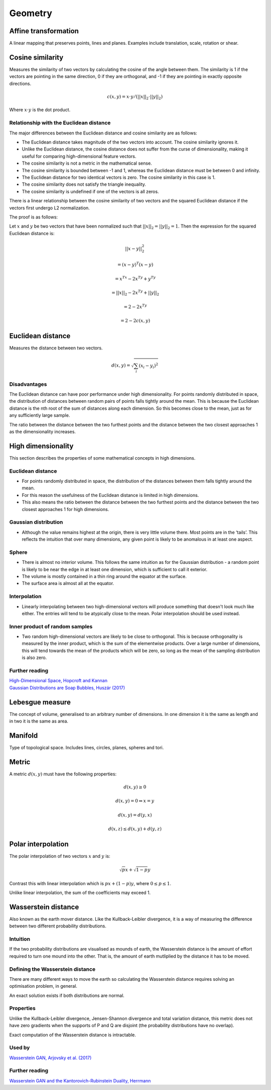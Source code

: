 Geometry
"""""""""""""""""""""""

Affine transformation
-----------------------
A linear mapping that preserves points, lines and planes. Examples include translation, scale, rotation or shear.

Cosine similarity
-----------------------
Measures the similarity of two vectors by calculating the cosine of the angle between them. The similarity is 1 if the vectors are pointing in the same direction, 0 if they are orthogonal, and -1 if they are pointing in exactly opposite directions.

.. math ::

    c(x,y) = x \cdot y/(||x||_2 \cdot ||y||_2)

Where :math:`x \cdot y` is the dot product.

Relationship with the Euclidean distance
___________________________________________
The major differences between the Euclidean distance and cosine similarity are as follows:

* The Euclidean distance takes magnitude of the two vectors into account. The cosine similarity ignores it.
* Unlike the Euclidean distance, the cosine distance does not suffer from the curse of dimensionality, making it useful for comparing high-dimensional feature vectors.
* The cosine similarity is not a metric in the mathematical sense.
* The cosine similarity is bounded between -1 and 1, whereas the Euclidean distance must be between 0 and infinity.
* The Euclidean distance for two identical vectors is zero. The cosine similarity in this case is 1.
* The cosine similarity does not satisfy the triangle inequality.
* The cosine similarity is undefined if one of the vectors is all zeros.

There is a linear relationship between the cosine similarity of two vectors and the squared Euclidean distance if the vectors first undergo L2 normalization.

The proof is as follows:

Let :math:`x` and :math:`y` be two vectors that have been normalized such that :math:`||x||_2 = ||y||_2 = 1`. Then the expression for the squared Euclidean distance is:

.. math::

  ||x - y||_2^2 

.. math::
  = (x-y)^T(x-y)
  
.. math::
  = x^Tx -2x^Ty + y^Ty
  
.. math::
  = ||x||_2 - 2x^Ty + ||y||_2
  
.. math::
  = 2 - 2x^Ty
  
.. math::
  = 2 - 2c(x,y)
  

Euclidean distance
-----------------------
Measures the distance between two vectors.

.. math::

  d(x,y) = \sqrt{\sum_i (x_i - y_i)^2}

Disadvantages
__________________
The Euclidean distance can have poor performance under high dimensionality. For points randomly distributed in space, the distribution of distances between random pairs of points falls tightly around the mean. This is because the Euclidean distance is the nth root of the sum of distances along each dimension. So this becomes close to the mean, just as for any sufficiently large sample.

The ratio between the distance between the two furthest points and the distance between the two closest approaches 1 as the dimensionality increases.

High dimensionality
--------------------
This section describes the properties of some mathematical concepts in high dimensions.

Euclidean distance
_____________________
* For points randomly distributed in space, the distribution of the distances between them falls tightly around the mean.
* For this reason the usefulness of the Euclidean distance is limited in high dimensions.
* This also means the ratio between the distance between the two furthest points and the distance between the two closest approaches 1 for high dimensions.

Gaussian distribution
_____________________
* Although the value remains highest at the origin, there is very little volume there. Most points are in the ‘tails’. This reflects the intuition that over many dimensions, any given point is likely to be anomalous in at least one aspect.

Sphere
_____________________
* There is almost no interior volume. This follows the same intuition as for the Gaussian distribution - a random point is likely to be near the edge in at least one dimension, which is sufficient to call it exterior.
* The volume is mostly contained in a thin ring around the equator at the surface.
* The surface area is almost all at the equator.

Interpolation
_____________________
* Linearly interpolating between two high-dimensional vectors will produce something that doesn't look much like either. The entries will tend to be atypically close to the mean. Polar interpolation should be used instead.

Inner product of random samples
__________________________________________
* Two random high-dimensional vectors are likely to be close to orthogonal. This is because orthogonality is measured by the inner product, which is the sum of the elementwise products. Over a large number of dimensions, this will tend towards the mean of the products which will be zero, so long as the mean of the sampling distribution is also zero.

Further reading
_____________________
| `High-Dimensional Space, Hopcroft and Kannan <https://www.cs.cmu.edu/~venkatg/teaching/CStheory-infoage/chap1-high-dim-space.pdf>`_
| `Gaussian Distributions are Soap Bubbles, Huszár (2017) <http://www.inference.vc/high-dimensional-gaussian-distributions-are-soap-bubble>`_

Lebesgue measure
-------------------
The concept of volume, generalised to an arbitrary number of dimensions. In one dimension it is the same as length and in two it is the same as area.

Manifold
-----------
Type of topological space. Includes lines, circles, planes, spheres and tori.

Metric
--------
A metric :math:`d(x,y)` must have the following properties:

.. math::

    d(x,y) \geq 0

    d(x,y) = 0 	\Leftrightarrow x = y

    d(x,y) = d(y,x)    

    d(x,z) \leq d(x,y) + d(y,z)    
    
Polar interpolation
-----------------------
The polar interpolation of two vectors :math:`x` and :math:`y` is:

.. math::

    \sqrt{p}x + \sqrt{1-p}y
    
Contrast this with linear interpolation which is :math:`px + (1-p)y`, where :math:`0 \leq p \leq 1`.

Unlike linear interpolation, the sum of the coefficients may exceed 1.

Wasserstein distance
-------------------------
Also known as the earth mover distance. Like the Kullback-Leibler divergence, it is a way of measuring the difference between two different probability distributions.

Intuition
_____________________
If the two probability distributions are visualised as mounds of earth, the Wasserstein distance is the amount of effort required to turn one mound into the other. That is, the amount of earth mutliplied by the distance it has to be moved.

Defining the Wasserstein distance
__________________________________________
There are many different ways to move the earth so calculating the Wasserstein distance requires solving an optimisation problem, in general.

An exact solution exists if both distributions are normal.

Properties
_____________________
Unlike the Kullback-Leibler divergence, Jensen-Shannon divergence and total variation distance, this metric does not have zero gradients when the supports of P and Q are disjoint (the probability distributions have no overlap).

Exact computation of the Wasserstein distance is intractable.

Used by
__________
`Wasserstein GAN, Arjovsky et al. (2017) <https://arxiv.org/abs/1701.07875>`_

Further reading
_____________________
| `Wasserstein GAN and the Kantorovich-Rubinstein Duality, Herrmann <https://vincentherrmann.github.io/blog/wasserstein/>`_
